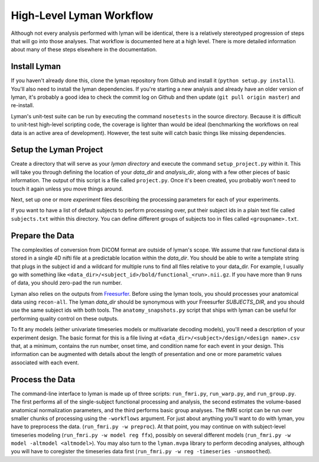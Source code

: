 High-Level Lyman Workflow
=========================

Although not every analysis performed with lyman will be identical, there is a
relatively stereotyped progression of steps that will go into those analyses.
That workflow is documented here at a high level. There is more detailed
information about many of these steps elsewhere in the documentation.

Install Lyman
-------------

If you haven't already done this, clone the lyman repository from Github and
install it (``python setup.py install``). You'll also need to install the lyman
dependencies. If you're starting a new analysis and already have an older
version of lyman, it's probably a good idea to check the commit log on Github
and then update (``git pull origin master``) and re-install. 

Lyman's unit-test suite can be run by executing the command ``nosetests`` in
the source directory. Because it is difficult to unit-test high-level scripting
code, the coverage is lighter than would be ideal (benchmarking the workflows
on real data is an active area of development). However, the test suite will
catch basic things like missing dependencies.

Setup the Lyman Project
-----------------------

Create a directory that will serve as your *lyman directory* and execute the
command ``setup_project.py``  within it. This will take you through defining the
location of your *data_dir* and *analysis_dir*, along with a few other pieces
of basic information. The output of this script is a file called
``project.py``. Once it's been created, you probably won't need to touch it
again unless you move things around.

Next, set up one or more *experiment* files describing the processing parameters
for each of your experiments.

If you want to have a list of default subjects to perform processing over, put
their subject ids in a plain text file called ``subjects.txt`` within this
directory. You can define different groups of subjects too in files called
``<groupname>.txt``.

Prepare the Data
----------------

The complexities of conversion from DICOM format are outside of lyman's scope.
We assume that raw functional data is stored in a single 4D nifti file at a
predictable location within the *data_dir*. You should be able to write a
template string that plugs in the subject id and a wildcard for multiple runs
to find all files relative to your data_dir. For example, I usually go with
something like ``<data_dir>/<subject_id>/bold/functional_<run>.nii.gz``.  If
you have more than 9 runs of data, you should zero-pad the run number.

Lyman also relies on the outputs from `Freesurfer
<http://surfer.nmr.mgh.harvard.edu/>`_. Before using the lyman tools, you
should processes your anatomical data using ``recon-all``. The lyman *data_dir*
should be synonymous with your Freesurfer *SUBJECTS_DIR*, and you should use
the same subject ids with both tools. The ``anatomy_snapshots.py`` script that
ships with lyman can be useful for performing quality control on these
outputs.

To fit any models (either univariate timeseries models or multivariate decoding
models), you'll need a description of your experiment design. The basic format
for this is a file living at ``<data_dir>/<subject>/design/<design name>.csv``
that, at a minimum, contains the run number, onset time, and condition name for
each event in your design. This information can be augmented with details about
the length of presentation and one or more parametric values associated with
each event.

Process the Data
----------------

The command-line interface to lyman is made up of three scripts:
``run_fmri.py``, ``run_warp.py``, and  ``run_group.py``. The first performs all
of the single-subject functional processing and analysis, the second estimates
the volume-based anatomical normalization parameters, and the third performs
basic group analyses. The fMRI script can be run over smaller chunks of
processing using the ``-workflows`` argument. For just about anything you'll
want to do with lyman, you have to preprocess the data. (``run_fmri.py -w
preproc``). At that point, you may continue on with subject-level timeseries
modeling (``run_fmri.py -w model reg ffx``), possibly on several different
models (``run_fmri.py -w model -altmodel <altmodel>``). You may also turn to the
``lyman.mvpa`` library to perform decoding analyses, although you will have to
coregister the timeseries data first (``run_fmri.py -w reg -timeseries
-unsmoothed``).
